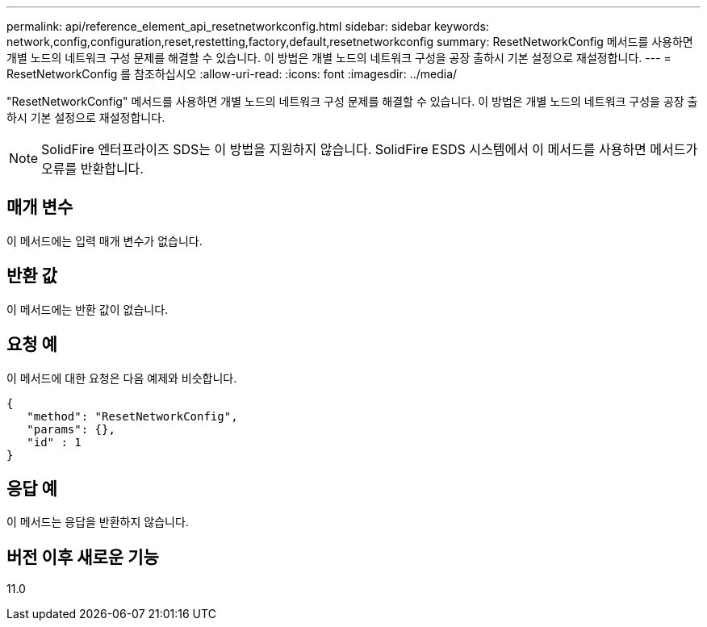 ---
permalink: api/reference_element_api_resetnetworkconfig.html 
sidebar: sidebar 
keywords: network,config,configuration,reset,restetting,factory,default,resetnetworkconfig 
summary: ResetNetworkConfig 메서드를 사용하면 개별 노드의 네트워크 구성 문제를 해결할 수 있습니다. 이 방법은 개별 노드의 네트워크 구성을 공장 출하시 기본 설정으로 재설정합니다. 
---
= ResetNetworkConfig 를 참조하십시오
:allow-uri-read: 
:icons: font
:imagesdir: ../media/


[role="lead"]
"ResetNetworkConfig" 메서드를 사용하면 개별 노드의 네트워크 구성 문제를 해결할 수 있습니다. 이 방법은 개별 노드의 네트워크 구성을 공장 출하시 기본 설정으로 재설정합니다.


NOTE: SolidFire 엔터프라이즈 SDS는 이 방법을 지원하지 않습니다. SolidFire ESDS 시스템에서 이 메서드를 사용하면 메서드가 오류를 반환합니다.



== 매개 변수

이 메서드에는 입력 매개 변수가 없습니다.



== 반환 값

이 메서드에는 반환 값이 없습니다.



== 요청 예

이 메서드에 대한 요청은 다음 예제와 비슷합니다.

[listing]
----
{
   "method": "ResetNetworkConfig",
   "params": {},
   "id" : 1
}
----


== 응답 예

이 메서드는 응답을 반환하지 않습니다.



== 버전 이후 새로운 기능

11.0
